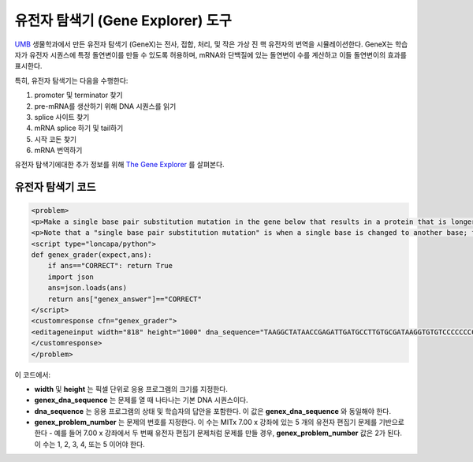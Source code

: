 .. _Gene Explorer:

##################
유전자 탐색기 (Gene Explorer) 도구
##################

`UMB <http://www.umb.edu/>`_ 생물학과에서 만든 유전자 탐색기 (GeneX)는 전사, 접합, 처리, 및 작은 가상 진 핵 유전자의 번역을 시뮬레이션한다. GeneX는 학습자가 유전자 시퀀스에 특정 돌연변이를 만들 수 있도록 허용하며, mRNA와 단백질에 있는 돌연변이 수를 계산하고 이들 돌연변이의 효과를 표시한다.  

특히, 유전자 탐색기는 다음을 수행한다:

#. promoter 및 terminator 찾기
#. pre-mRNA를 생산하기 위해 DNA 시퀀스를 읽기
#. splice 사이트 찾기
#. mRNA splice 하기 및 tail하기
#. 시작 코돈 찾기
#. mRNA 번역하기

.. image:: ../../../shared/building_and_running_chapters/Images/GeneExplorer.png
  :alt: Image of the Gene Explorer

유전자 탐색기에대한 추가 정보를 위해 `The Gene Explorer <http://intro.bio.umb.edu/GX/>`_ 를 살펴본다. 

********************
유전자 탐색기 코드
********************

.. code-block:: xml

  <problem>
  <p>Make a single base pair substitution mutation in the gene below that results in a protein that is longer than the protein produced by the original gene. When you are satisfied with your change and its effect, click the <b>SUBMIT</b> button.</p>
  <p>Note that a "single base pair substitution mutation" is when a single base is changed to another base; for example, changing the A at position 80 to a T. Deletions and insertions are not allowed.</p>
  <script type="loncapa/python">
  def genex_grader(expect,ans):
      if ans=="CORRECT": return True
      import json
      ans=json.loads(ans)
      return ans["genex_answer"]=="CORRECT"
  </script>
  <customresponse cfn="genex_grader">
  <editageneinput width="818" height="1000" dna_sequence="TAAGGCTATAACCGAGATTGATGCCTTGTGCGATAAGGTGTGTCCCCCCCCAAAGTGTCGGATGTCGAGTGCGCGTGCAAAAAAAAACAAAGGCGAGGACCTTAAGAAGGTGTGAGGGGGCGCTCGAT" genex_dna_sequence="TAAGGCTATAACCGAGATTGATGCCTTGTGCGATAAGGTGTGTCCCCCCCCAAAGTGTCGGATGTCGAGTGCGCGTGCAAAAAAAAACAAAGGCGAGGACCTTAAGAAGGTGTGAGGGGGCGCTCGAT" genex_problem_number="2"/>
  </customresponse>
  </problem>

이 코드에서: 

* **width** 및 **height** 는 픽셀 단위로 응용 프로그램의 크기를 지정한다.
* **genex_dna_sequence** 는 문제를 열 때 나타나는 기본 DNA 시퀀스이다.
* **dna_sequence** 는 응용 프로그램의 상태 및 학습자의 답안을 포함한다. 이 값은 **genex_dna_sequence** 와 동일해야 한다. 
* **genex_problem_number** 는 문제의 번호를 지정한다. 이 수는 MITx 7.00 x 강좌에 있는 5 개의 유전자 편집기 문제를 기반으로 한다 - 예를 들어 7.00 x 강좌에서 두 번째 유전자 편집기 문제처럼 문제를 만들 경우, **genex_problem_number** 값은 2가 된다. 이 수는 1, 2, 3, 4, 또는 5 이어야 한다.
